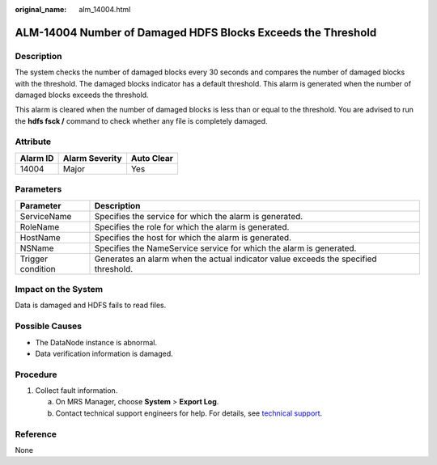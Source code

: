 :original_name: alm_14004.html

.. _alm_14004:

ALM-14004 Number of Damaged HDFS Blocks Exceeds the Threshold
=============================================================

Description
-----------

The system checks the number of damaged blocks every 30 seconds and compares the number of damaged blocks with the threshold. The damaged blocks indicator has a default threshold. This alarm is generated when the number of damaged blocks exceeds the threshold.

This alarm is cleared when the number of damaged blocks is less than or equal to the threshold. You are advised to run the **hdfs fsck /** command to check whether any file is completely damaged.

Attribute
---------

======== ============== ==========
Alarm ID Alarm Severity Auto Clear
======== ============== ==========
14004    Major          Yes
======== ============== ==========

Parameters
----------

+-------------------+-------------------------------------------------------------------------------------+
| Parameter         | Description                                                                         |
+===================+=====================================================================================+
| ServiceName       | Specifies the service for which the alarm is generated.                             |
+-------------------+-------------------------------------------------------------------------------------+
| RoleName          | Specifies the role for which the alarm is generated.                                |
+-------------------+-------------------------------------------------------------------------------------+
| HostName          | Specifies the host for which the alarm is generated.                                |
+-------------------+-------------------------------------------------------------------------------------+
| NSName            | Specifies the NameService service for which the alarm is generated.                 |
+-------------------+-------------------------------------------------------------------------------------+
| Trigger condition | Generates an alarm when the actual indicator value exceeds the specified threshold. |
+-------------------+-------------------------------------------------------------------------------------+

Impact on the System
--------------------

Data is damaged and HDFS fails to read files.

Possible Causes
---------------

-  The DataNode instance is abnormal.
-  Data verification information is damaged.

Procedure
---------

#. Collect fault information.

   a. On MRS Manager, choose **System** > **Export Log**.
   b. Contact technical support engineers for help. For details, see `technical support <https://docs.otc.t-systems.com/en-us/public/learnmore.html>`__.

Reference
---------

None
